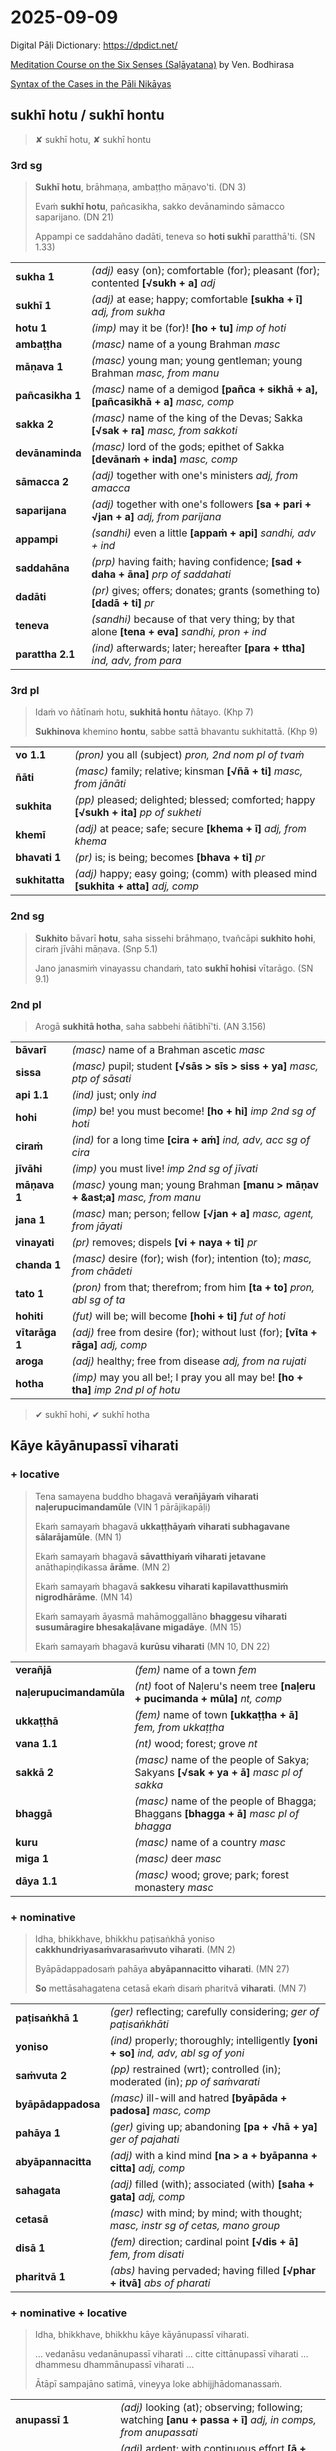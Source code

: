 #+author: bodhirasa
#+youtube_id: pPfs1Ff8r5Y

* 2025-09-09

Digital Pāḷi Dictionary: https://dpdict.net/

[[https://bdhrs.github.io/meditation-course-on-the-six-senses/][Meditation Course on the Six Senses (Saḷāyatana)]] by Ven. Bodhirasa

[[https://ancient-buddhist-texts.net/Textual-Studies/Syntax-of-the-Cases/index.htm][Syntax of the Cases in the Pāli Nikāyas]]

** sukhī hotu / sukhī hontu

#+begin_quote
✘ sukhī hotu, ✘ sukhī hontu
#+end_quote

*** 3rd sg

#+begin_quote
*Sukhī hotu*, brāhmaṇa, ambaṭṭho māṇavo'ti. (DN 3)

Evaṁ *sukhī hotu*, pañcasikha, sakko devānamindo sāmacco saparijano. (DN 21)

Appampi ce saddahāno dadāti, teneva so *hoti sukhī* paratthā'ti. (SN 1.33)
#+end_quote

| *sukha 1*      | /(adj)/ easy (on); comfortable (for); pleasant (for); contented  *[√sukh + a]*  /adj/      |
| *sukhī 1*      | /(adj)/ at ease; happy; comfortable  *[sukha + ī]*  /adj, from sukha/                      |
| *hotu 1*       | /(imp)/ may it be (for)!  *[ho + tu]*  /imp of hoti/                                       |
| *ambaṭṭha*      | /(masc)/ name of a young Brahman   /masc/                                                  |
| *māṇava 1*     | /(masc)/ young man; young gentleman; young Brahman  /masc, from manu/                      |
| *pañcasikha 1* | /(masc)/ name of a demigod  *[pañca + sikhā + a], [pañcasikhā + a]*  /masc, comp/          |
| *sakka 2*      | /(masc)/ name of the king of the Devas; Sakka  *[√sak + ra]*  /masc, from sakkoti/         |
| *devānaminda*  | /(masc)/ lord of the gods; epithet of Sakka  *[devānaṁ + inda]*  /masc, comp/             |
| *sāmacca 2*    | /(adj)/ together with one's ministers  /adj, from amacca/                                  |
| *saparijana*   | /(adj)/ together with one's followers  *[sa + pari + √jan + a]*  /adj, from parijana/      |
| *appampi*      | /(sandhi)/ even a little  *[appaṁ + api]*  /sandhi, adv + ind/                            |
| *saddahāna*    | /(prp)/ having faith; having confidence; *[sad + daha + āna]*  /prp of saddahati/          |
| *dadāti*       | /(pr)/ gives; offers; donates; grants (something to)  *[dadā + ti]*  /pr/                  |
| *teneva*       | /(sandhi)/ because of that very thing; by that alone  *[tena + eva]*  /sandhi, pron + ind/ |
| *parattha 2.1* | /(ind)/ afterwards; later; hereafter  *[para + ttha]*  /ind, adv, from para/               |

*** 3rd pl

#+begin_quote
Idaṁ vo ñātīnaṁ hotu, *sukhitā hontu* ñātayo. (Khp 7)

*Sukhinova* khemino *hontu*, sabbe sattā bhavantu sukhitattā. (Khp 9)
#+end_quote

| *vo 1.1*     | /(pron)/ you all (subject)   /pron, 2nd nom pl of tvaṁ/                               |
| *ñāti*       | /(masc)/ family; relative; kinsman  *[√ñā + ti]*  /masc, from jānāti/                  |
| *sukhita*    | /(pp)/ pleased; delighted; blessed; comforted; happy  *[√sukh + ita]*  /pp of sukheti/ |
| *khemī*      | /(adj)/ at peace; safe; secure  *[khema + ī]*  /adj, from khema/                       |
| *bhavati 1*  | /(pr)/ is; is being; becomes  *[bhava + ti]*  /pr/                                     |
| *sukhitatta* | /(adj)/ happy; easy going; (comm) with pleased mind  *[sukhita + atta]*  /adj, comp/   |

#+html: <div class="pagebreak"></div>

*** 2nd sg

#+begin_quote
*Sukhito* bāvarī *hotu*, saha sissehi brāhmaṇo, tvañcāpi *sukhito hohi*, ciraṁ jīvāhi māṇava. (Snp 5.1)

Jano janasmiṁ vinayassu chandaṁ, tato *sukhī hohisi* vītarāgo. (SN 9.1)
#+end_quote

*** 2nd pl

#+begin_quote
Arogā *sukhitā hotha*, saha sabbehi ñātibhī'ti. (AN 3.156)
#+end_quote

| *bāvarī*     | /(masc)/ name of a Brahman ascetic   /masc/                                         |
| *sissa*      | /(masc)/ pupil; student  *[√sās > sīs > siss + ya]*  /masc, ptp of sāsati/          |
| *api 1.1*    | /(ind)/ just; only   /ind/                                                          |
| *hohi*       | /(imp)/ be! you must become!  *[ho + hi]*  /imp 2nd sg of hoti/                     |
| *ciraṁ*     | /(ind)/ for a long time  *[cira + aṁ]*  /ind, adv, acc sg of cira/                 |
| *jīvāhi*     | /(imp)/ you must live!    /imp 2nd sg of jīvati/                                    |
| *māṇava 1*   | /(masc)/ young man; young Brahman  *[manu > māṇav + &ast;a]*  /masc, from manu/     |
| *jana 1*     | /(masc)/ man; person; fellow  *[√jan + a]*  /masc, agent, from jāyati/              |
| *vinayati*   | /(pr)/ removes; dispels  *[vi + naya + ti]*  /pr/                                   |
| *chanda 1*   | /(masc)/ desire (for); wish (for); intention (to);  /masc, from chādeti/            |
| *tato 1*     | /(pron)/ from that; therefrom; from him  *[ta + to]*  /pron, abl sg of ta/          |
| *hohiti*     | /(fut)/ will be; will become  *[hohi + ti]*  /fut of hoti/                          |
| *vītarāga 1* | /(adj)/ free from desire (for); without lust (for);  *[vīta + rāga]*  /adj, comp/   |
| *aroga*      | /(adj)/ healthy; free from disease  /adj, from na rujati/                           |
| *hotha*      | /(imp)/ may you all be!; I pray you all may be!  *[ho + tha]*  /imp 2nd pl of hotu/ |

#+begin_quote
✔ sukhī hohi, ✔ sukhī hotha
#+end_quote

** Kāye kāyānupassī viharati
*** + locative

#+begin_quote
Tena samayena buddho bhagavā *verañjāyaṁ viharati naḷerupucimandamūle* (VIN 1 pārājikapāḷi)

Ekaṁ samayaṁ bhagavā *ukkaṭṭhāyaṁ viharati subhagavane sālarājamūle*. (MN 1)

Ekaṁ samayaṁ bhagavā *sāvatthiyaṁ viharati jetavane* anāthapiṇḍikassa *ārāme*. (MN 2)

Ekaṁ samayaṁ bhagavā *sakkesu viharati kapilavatthusmiṁ nigrodhārāme*. (MN 14)

Ekaṁ samayaṁ āyasmā mahāmoggallāno *bhaggesu viharati susumāragire bhesakaḷāvane migadāye*. (MN 15)

Ekaṁ samayaṁ bhagavā *kurūsu viharati* (MN 10, DN 22)
#+end_quote

| *verañjā*             | /(fem)/ name of a town   /fem/                                                       |
| *naḷerupucimandamūla* | /(nt)/ foot of Naḷeru's neem tree  *[naḷeru + pucimanda + mūla]*  /nt, comp/          |
| *ukkaṭṭhā*             | /(fem)/ name of town  *[ukkaṭṭha + ā]*  /fem, from ukkaṭṭha/                           |
| *vana 1.1*            | /(nt)/ wood; forest; grove   /nt/                                                    |
| *sakkā 2*             | /(masc)/ name of the people of Sakya; Sakyans  *[√sak + ya + ā]*  /masc pl of sakka/ |
| *bhaggā*              | /(masc)/ name of the people of Bhagga; Bhaggans  *[bhagga + ā]*  /masc pl of bhagga/ |
| *kuru*                | /(masc)/ name of a country   /masc/                                                  |
| *miga 1*              | /(masc)/ deer   /masc/                                                               |
| *dāya 1.1*            | /(masc)/ wood; grove; park; forest monastery   /masc/                                |

#+html: <div class="pagebreak"></div>

*** + nominative

#+begin_quote
Idha, bhikkhave, bhikkhu paṭisaṅkhā yoniso *cakkhundriyasaṁvarasaṁvuto viharati*. (MN 2)

Byāpādappadosaṁ pahāya *abyāpannacitto viharati*. (MN 27)

*So* mettāsahagatena cetasā ekaṁ disaṁ pharitvā *viharati*. (MN 7)
#+end_quote

| *paṭisaṅkhā 1*   | /(ger)/ reflecting; carefully considering;  /ger of paṭisaṅkhāti/                      |
| *yoniso*         | /(ind)/ properly; thoroughly; intelligently  *[yoni + so]*  /ind, adv, abl sg of yoni/ |
| *saṁvuta 2*     | /(pp)/ restrained (wrt); controlled (in); moderated (in); /pp of saṁvarati/           |
| *byāpādappadosa* | /(masc)/ ill-will and hatred  *[byāpāda + padosa]*  /masc, comp/                       |
| *pahāya 1*       | /(ger)/ giving up; abandoning  *[pa + √hā + ya]*  /ger of pajahati/                    |
| *abyāpannacitta* | /(adj)/ with a kind mind  *[na > a + byāpanna + citta]*  /adj, comp/                   |
| *sahagata*       | /(adj)/ filled (with); associated (with)  *[saha + gata]*  /adj, comp/                 |
| *cetasā*         | /(masc)/ with mind; by mind; with thought; /masc, instr sg of cetas, mano group/       |
| *disā 1*         | /(fem)/ direction; cardinal point  *[√dis + ā]*  /fem, from disati/                    |
| *pharitvā 1*     | /(abs)/ having pervaded; having filled  *[√phar + itvā]*  /abs of pharati/             |

*** + nominative + locative

#+begin_quote
Idha, bhikkhave, bhikkhu kāye kāyānupassī viharati.

... vedanāsu vedanānupassī viharati ... citte cittānupassī viharati ... dhammesu dhammānupassī viharati ...

Ātāpī sampajāno satimā, vineyya loke abhijjhādomanassaṁ.
#+end_quote

| *anupassī 1*        | /(adj)/ looking (at); observing; following; watching  *[anu + passa + ī]*  /adj, in comps, from anupassati/ |
| *ātāpī*             | /(adj)/ ardent; with continuous effort  *[ā + √tap > tāp + &ast;ī]*  /adj, from ātapati/                    |
| *sampajāna 1*       | /(adj)/ clearly aware; fully knowing  *[saṁ + pa + jānā + a]*  /adj, from sampajānāti/                     |
| *satimant 1*        | /(adj)/ mindful; fully present; attentive  *[sati + mant]*  /adj, from sati/                                |
| *vineyya 1*         | /(ger)/ removing; getting rid (of); putting aside  /ger of vineti/                                          |
| *loka 1*            | /(masc)/ world; universe; cosmos  *[√lok + a]*  /masc/                                                      |
| *abhijjhādomanassa* | /(masc)/ wanting and unhappiness; craving and aversion;  *[abhijjhā + domanassa]*        |

*** + ablative
**** MN 64 Mahāmālukyasutta

#+begin_quote
Katamo cānanda, maggo, katamā paṭipadā pañcannaṁ orambhāgiyānaṁ saṁyojanānaṁ
pahānāya?

Idhānanda, bhikkhu upadhivivekā akusalānaṁ dhammānaṁ pahānā sabbaso
kāyaduṭṭhullānaṁ paṭippassaddhiyā vivicceva kāmehi vivicca akusalehi dhammehi
savitakkaṁ savicāraṁ vivekajaṁ pītisukhaṁ paṭhamaṁ jhānaṁ upasampajja viharati.
#+end_quote

| *orambhāgiya* | /(adj)/ lower; related to the lower world  *[ora + [m] + bhāgiya]*  /adj, comp, from orambhāga/                     |
| *pahāna*      | /(nt)/ giving up (of); letting go (of); removal (of); abandoning (of)  *[pa + √hā + ana]*  /nt, act/ |
| *kāyaduṭṭhulla* | /(nt)/ sluggishness; physical inertia; bodily heaviness  *[kāya + duṭṭhulla]*  /nt, abstr, comp/ |
| *paṭippassaddhi* | /(fem)/ (vinaya) annulment; revocation; rescinding  *[pati + pa + √sambh + ti]*  /fem, abstr, from paṭippassambhati/ |

#+html: <div class="pagebreak"></div>

#+begin_quote
So yadeva tattha hoti rūpagataṁ vedanāgataṁ saññāgataṁ saṅkhāragataṁ
viññāṇagataṁ

te dhamme aniccato dukkhato rogato gaṇḍato sallato aghato ābādhato

parato palokato suññato anattato samanupassati.

So tehi dhammehi cittaṁ paṭivāpeti.
#+end_quote

| *yadeva*        | /(sandhi)/ any; whichever  *[yad + eva]*  /sandhi, pron + ind/                                                                                 |
| *tattha 1*      | /(ind)/ there; in that place  *[ta + ttha]*  /ind, adv, from ta/                                                                               |
| *gata 3*        | /(pp)/ related to; referring to; kind of; type of; of a sort  *[√gam + ta]*  /pp of gacchati, in comps/                                        |
| *aniccato*      | /(ind)/ as impermanent; as unstable; as transient; as unreliable  *[anicca + to]*  /ind, adv, abl sg/        |
| *dukkhato 1*    | /(nt)/ from suffering; from discomfort; from pain  *[dukkha + to]*  /nt, abl sg of dukkha/                                  |
| *rogato*        | /(ind)/ as disease; as illness  *[roga + to]*  /ind, adv, abl sg of roga/                                          |
| *gaṇḍato*       | /(ind)/ as a boil; as an abscess  *[gaṇḍa + to]*  /ind, adv, abl sg of gaṇḍa/                                                                  |
| *sallato*       | /(ind)/ as an arrow; as a dagger  *[salla + to]*  /ind, adv, abl sg of salla/                                                                  |
| *aghato*        | /(ind)/ as trouble; as pain; as bad  *[agha + to]*  /ind, adv, abl sg of agha/                                                                 |
| *ābādhato*      | /(ind)/ as disease; as sickness; as illness; as affliction; as oppressive  *[ābādha + to]*  /abl sg/  |
| *parato 1*      | /(pron)/ of another; another's  *[para + to]*  /pron, abl sg of para/                                                                          |
| *palokato*      | /(ind)/ as falling apart; as disintegrating  *[paloka + to]*  /ind, adv, abl sg of paloka/              |
| *suññato*       | /(ind)/ as empty; as void; as essenceless  *[suñña + to]*  /ind, adv, abl sg of suñña/                                                         |
| *anattato*      | /(ind)/ as impersonal; as not oneself; as non-subjective  *[anatta + to]*  /ind, adv, abl sg of na atta/                |
| *samanupassati* | /(pr)/ sees; perceives  *[saṁ + anu + passa + ti]*  /pr/                                                                                      |
| *tehi 2*        | /(pron)/ than them; from them  *[ta + ehi]*  /pron, masc & nt abl pl of ta/                                                                    |
| *citta 1.1*     | /(nt)/ mind; heart  *[√cit + ta]*  /nt, from ceteti/                                                                                           |
| *paṭivāpeti*    | /(pr)/ withdraws (from); pulls back (from); makes turn away (from)  *[pati + vāpe + ti]*  /pr, caus of paṭivāti/                               |

#+begin_quote
So tehi dhammehi cittaṁ paṭivāpetvā amatāya dhātuyā cittaṁ
upasaṁharati: ‘etaṁ santaṁ etaṁ paṇītaṁ yadidaṁ sabbasaṅkhārasamatho
sabbūpadhipaṭinissaggo taṇhākkhayo virāgo nirodho nibbānan’ti.

So tattha ṭhito āsavānaṁ khayaṁ pāpuṇāti; no ce āsavānaṁ khayaṁ pāpuṇāti teneva
dhammarāgena tāya dhammanandiyā pañcannaṁ orambhāgiyānaṁ saṁyojanānaṁ parikkhayā
opapātiko hoti, tattha parinibbāyī, anāvattidhammo tasmā lokā.

Ayampi kho, ānanda, maggo ayaṁ paṭipadā pañcannaṁ orambhāgiyānaṁ saṁyojanānaṁ
pahānāya.
#+end_quote

| *amata 1.1* | /(nt)/ deathless state; immortality; epithet of Nibbāna  *[na > a + √mar + ta]*  /nt, pp of na marati/ |
| *dhātu 1* | /(fem)/ state; property; condition; element  *[√dhā + tu]*  /fem, abstr, from dadhāti/ |
| *citta 1.1* | /(nt)/ mind; heart  *[√cit + ta]*  /nt, from ceteti/ |
| *upasaṁharati 2* | /(pr)/ focuses; concentrates; applies  *[upa + saṁ + hara + ti]*  /pr/ |
| *paṇīta 2* | /(pp)/ fine; refined; excellent; superior; sublime  *[pa + √nī + ta]*  /pp of paṇeti/ |
| *yadidaṁ* | /(sandhi)/ namely; that is  *[yad + idaṁ]*  /sandhi, pron + pron/ |
| *sabbasaṅkhārasamatha* | /(masc)/ stilling of all processes; calming of all activities  *[sabba + saṅkhāra + samatha]*  /masc, comp/ |
| *sabbūpadhipaṭinissagga* | /(masc)/ letting go all attachment; releasing all sense of ownership  *[sabba + upadhi + paṭinissagga]*  /masc, comp/ |

#+html: <div class="pagebreak"></div>

**** Snp 5.16 Mogharājamāṇavapucchā

#+begin_quote
Evaṁ abhikkantadassāviṁ, / atthi pañhena āgamaṁ;

Kathaṁ lokaṁ avekkhantaṁ, / maccurājā na passati?

“Suññato lokaṁ avekkhassu, / Mogharāja sadā sato;

Attānudiṭṭhiṁ ūhacca, / Evaṁ maccutaro siyā;

Evaṁ lokaṁ avekkhantaṁ, / Maccurājā na passatī”ti.
#+end_quote

| *abhikkantadassāvī* | /(adj)/ of excellent vision  *[abhikkanta + dassāvī]*  /adj, comp/                                                 |
| *atthi 2.1*         | /(masc)/ seeker; who wants; who needs; who desires  *[√atth + i]*  /masc, agent/                                   |
| *pañha 1*           | /(nt)/ question; enquiry  *[√pañh + a]*  /nt/                                                                      |
| *āgamaṁ*           | /(aor)/ I myself have come  *[ā + √gam + aṁ]*  /aor, reflx 1st sg of āgami/                                       |
| *kathaṁ 1*         | /(ind)/ how?  *[ka + thaṁ]*  /ind, adv, interr, from ka/                                                          |
| *avekkhanta*        | /(prp)/ seeing; regarding; viewing; considering ;  /prp of avekkhati/                                              |
| *maccurāja*         | /(masc)/ King of Death  *[maccu + rāja]*  /masc, atta group, comp/                                                 |
| *suññato*           | /(ind)/ as empty; as void; as essenceless  *[suñña + to]*  /ind, adv, abl sg of suñña/                             |
| *avekkhassu*        | /(imp)/ you yourself must see; you yourself should regard  *[ava + ikkha + ssu]*  /imp, reflx 2nd sg of avekkhati/ |
| *mogharāja*         | /(masc)/ name of an arahant monk  *[mogha + rāja]*  /masc, comp, atta group/                                       |
| *mogha*             | /(adj)/ useless; pointless; futile; lit. empty /adj, from muyhati/                                                 |
| *sadā*              | /(ind)/ always; ever; all the time  *[saṁ + dā]*  /ind, adv, from saṁ/                                            |
| *sata 1.1*          | /(pp)/ mindful; present; attentive  *[√sar + ta]*  /pp of sarati/                                                  |
| *attānudiṭṭhi*      | /(fem)/ sense of self; concept of identity;  *[atta + anudiṭṭhi]*  /fem, abstr, comp/                              |
| *ūhacca 1.1*        | /(ger)/ removing; uprooting; eradicating  *[ud > ū + √han + tya]*  /ger of ūhanati/                                |
| *maccutara*         | /(adj)/ who surpasses death; who passes beyond death  *[maccu + tara]*  /adj, comp/                                |
| *siyā 1*            | /(opt)/ could be; may be; might be; should be  *[siya + ā]*  /opt of atthi, irreg/                                 |

* Notes :noexport:

https://bdhrs.github.io/meditation-course-on-the-six-senses/8-4-emptiness.html
loka: sense-world, is empty
instruction to recognize emptiness in the senses, and stop I-making from the activity of the senses
nama-rupa ends, the knot is cut

emptiness: this x is useless, not invested
emptiness: needs two things to come toghether, dependent on other empty things

adhimutta thera, don't make a person from saṅkhāras

https://seeingthroughthenet.github.io/nibbana-the-mind-stilled/sermon-08.html

#+begin_quote
Thag 16.1
--
Natthi cetasikaṁ dukkhaṁ,
anapekkhassa gāmani,
atikkantā bhayā sabbe,
khīṇasaṁyojanassa ve.
--
There is no mental pain
For one with no expectations, oh headman,
All fears have been transcended
By one whose fetters are extinct.
--
Na me hoti ’ahosin’ti,
’bhavissan’ti na hoti me,
saṅkhārā vibhavissanti,
tattha kā paridevanā?
--
It does not occur to me ‘I was’,
Nor does it occur to me ‘I will be’,
Mere preparations get destroyed,
What is there to lament?
#+end_quote

people are sitting and waiting for the magic to happen
but don't ask what are they doing that would make the magic to turn on
people are asking how to let go... this is it, do you practise aniccata, suññata...
or just want to chill out

[[id:323509f0-9aaf-4b2f-9533-2e5d0fc5f7c3][This came into being; the universe made this]]

katsu story, kodo sawaki
